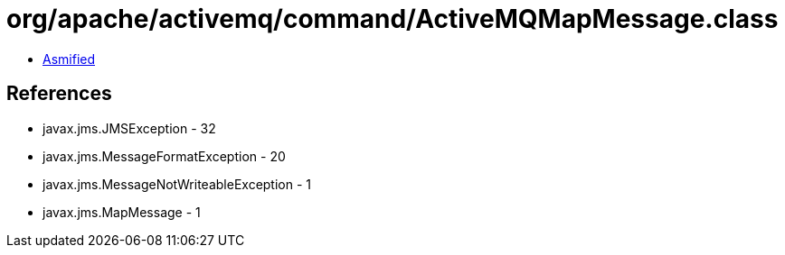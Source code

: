 = org/apache/activemq/command/ActiveMQMapMessage.class

 - link:ActiveMQMapMessage-asmified.java[Asmified]

== References

 - javax.jms.JMSException - 32
 - javax.jms.MessageFormatException - 20
 - javax.jms.MessageNotWriteableException - 1
 - javax.jms.MapMessage - 1
